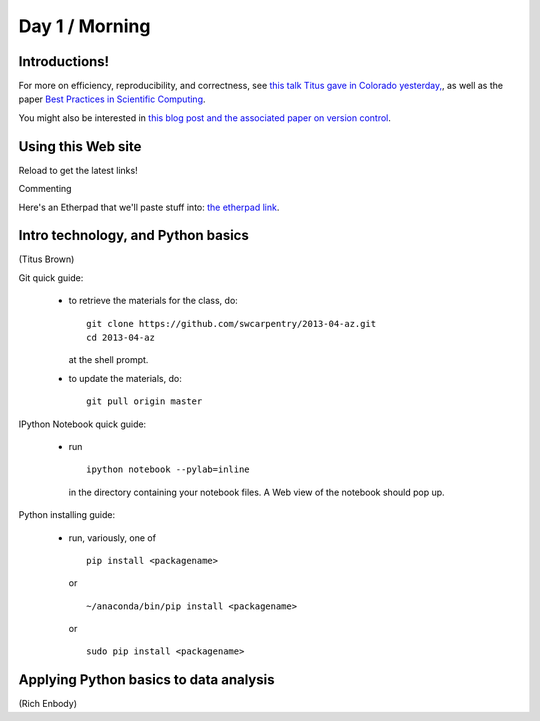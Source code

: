 Day 1 / Morning
===============

Introductions!
--------------

For more on efficiency, reproducibility, and correctness, see `this
talk Titus gave in Colorado yesterday,
<http://www.slideshare.net/c.titus.brown/2013-ucar-best-practices>`__,
as well as the paper `Best Practices in Scientific Computing <http://arxiv.org/abs/1210.0530>`__.

You might also be interested in `this blog post and the associated paper
on version control <http://blogs.biomedcentral.com/bmcblog/2013/02/28/version-control-for-scientific-research/>`__.

.. @@ upload my presentation

Using this Web site
-------------------

Reload to get the latest links!

Commenting

Here's an Etherpad that we'll paste stuff into: `the etherpad link <http://openetherpad.org/oYBcyQ6ROS>`__.

Intro technology, and Python basics
-----------------------------------

(Titus Brown)

Git quick guide:

 - to retrieve the materials for the class, do::

      git clone https://github.com/swcarpentry/2013-04-az.git
      cd 2013-04-az 

   at the shell prompt.

 - to update the materials, do::

      git pull origin master

IPython Notebook quick guide:

 - run ::

      ipython notebook --pylab=inline

   in the directory containing your notebook files.  A Web view of the
   notebook should pop up.

Python installing guide:

 - run, variously, one of ::

      pip install <packagename>

   or ::

      ~/anaconda/bin/pip install <packagename>

   or ::

      sudo pip install <packagename>

Applying Python basics to data analysis
---------------------------------------

(Rich Enbody)
